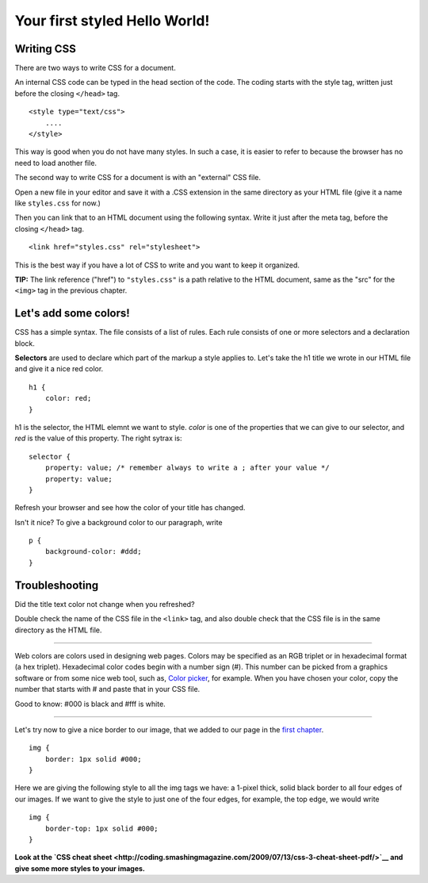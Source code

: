 Your first styled Hello World!
==============================

Writing CSS
-----------

There are two ways to write CSS for a document.

An internal CSS code can be typed in the head section of the code. The
coding starts with the style tag, written just before the closing
``</head>`` tag.

::

    <style type="text/css">
        ....
    </style>

This way is good when you do not have many styles. In such a case, it is
easier to refer to because the browser has no need to load another file.

The second way to write CSS for a document is with an "external" CSS
file.

Open a new file in your editor and save it with a .CSS extension in the
same directory as your HTML file (give it a name like ``styles.css`` for
now.)

Then you can link that to an HTML document using the following syntax.
Write it just after the meta tag, before the closing ``</head>`` tag.

::

    <link href="styles.css" rel="stylesheet">

This is the best way if you have a lot of CSS to write and you want to
keep it organized.

**TIP:** The link reference ("href") to ``"styles.css"`` is a path
relative to the HTML document, same as the "src" for the ``<img>`` tag
in the previous chapter.

Let's add some colors!
----------------------

CSS has a simple syntax. The file consists of a list of rules. Each rule
consists of one or more selectors and a declaration block.

**Selectors** are used to declare which part of the markup a style
applies to. Let's take the h1 title we wrote in our HTML file and give
it a nice red color.

::

    h1 {
        color: red;
    }

h1 is the selector, the HTML elemnt we want to style. *color* is one of
the properties that we can give to our selector, and *red* is the value
of this property. The right sytrax is:

::

    selector {
        property: value; /* remember always to write a ; after your value */
        property: value;
    }

Refresh your browser and see how the color of your title has changed.

Isn't it nice? To give a background color to our paragraph, write

::

    p {
        background-color: #ddd;
    }

Troubleshooting
---------------

Did the title text color not change when you refreshed?

Double check the name of the CSS file in the ``<link>`` tag, and also
double check that the CSS file is in the same directory as the HTML
file.

--------------

Web colors are colors used in designing web pages. Colors may be
specified as an RGB triplet or in hexadecimal format (a hex triplet).
Hexadecimal color codes begin with a number sign (#). This number can be
picked from a graphics software or from some nice web tool, such as,
`Color picker <http://www.colorpicker.com/>`__, for example. When you
have chosen your color, copy the number that starts with # and paste
that in your CSS file.

Good to know: #000 is black and #fff is white.

--------------

Let's try now to give a nice border to our image, that we added to our
page in the `first chapter <structure.md>`__.

::

    img {
        border: 1px solid #000;
    }

Here we are giving the following style to all the img tags we have: a
1-pixel thick, solid black border to all four edges of our images. If we
want to give the style to just one of the four edges, for example, the
top edge, we would write

::

    img {
        border-top: 1px solid #000;
    }

**Look at the `CSS cheat
sheet <http://coding.smashingmagazine.com/2009/07/13/css-3-cheat-sheet-pdf/>`__
and give some more styles to your images.**
